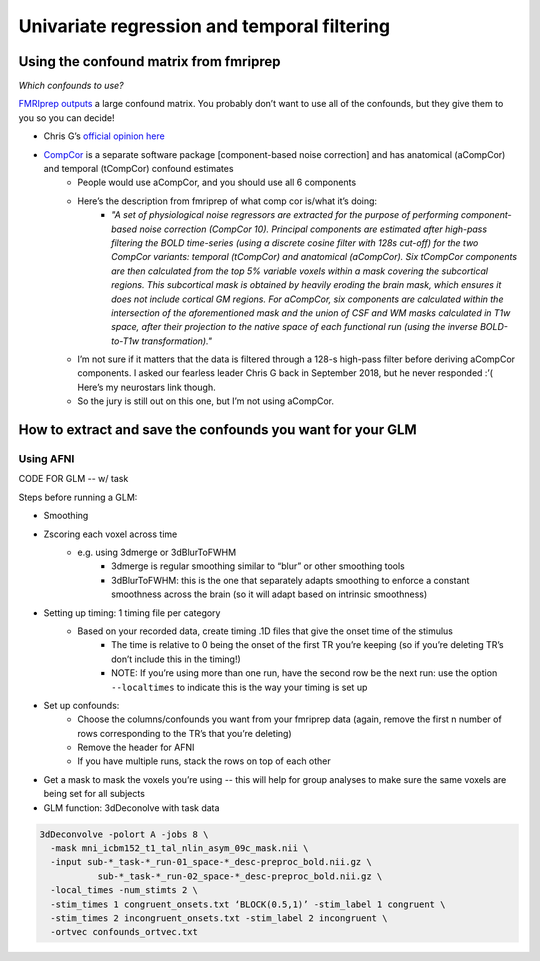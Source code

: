 .. _univariate:

============================================
Univariate regression and temporal filtering
============================================

.. raw:: html

    <style> .blue {color:blue} </style>
    <style> .red {color:red} </style>

.. role:: blue
.. role:: red

Using the confound matrix from fmriprep
---------------------------------------

*Which confounds to use?*

`FMRIprep outputs <https://fmriprep.readthedocs.io/en/stable/outputs.html#confounds>`_ a large confound matrix. You probably don’t want to use all of the confounds, but they give them to you so you can decide!

* Chris G’s  `official opinion here <https://neurostars.org/t/confounds-from-fmriprep-which-one-would-you-use-for-glm/326>`_ 

.. image:: ../images/chris_g_opinion.png
  :width: 700px
  :align: center
  :alt: Chris G's opinion

* `CompCor <https://doi.org/10.1016/j.neuroimage.2007.04.042>`_ is a separate software package [component-based noise correction] and has anatomical (aCompCor) and temporal (tCompCor) confound estimates
		* People would use aCompCor, and you should use all 6 components
		* Here’s the description from fmriprep of what comp cor is/what it’s doing:
				* *"A set of physiological noise regressors are extracted for the purpose of performing component-based noise correction (CompCor 10). Principal components are estimated after high-pass filtering the BOLD time-series (using a discrete cosine filter with 128s cut-off) for the two CompCor variants: temporal (tCompCor) and anatomical (aCompCor). Six tCompCor components are then calculated from the top 5% variable voxels within a mask covering the subcortical regions. This subcortical mask is obtained by heavily eroding the brain mask, which ensures it does not include cortical GM regions. For aCompCor, six components are calculated within the intersection of the aforementioned mask and the union of CSF and WM masks calculated in T1w space, after their projection to the native space of each functional run (using the inverse BOLD-to-T1w transformation)."*
		* I’m not sure if it matters that the data is filtered through a 128-s high-pass filter before deriving aCompCor components. I asked our fearless leader Chris G back in September 2018, but he never responded :’( Here’s my neurostars link though.
		* So the jury is still out on this one, but I’m not using aCompCor.

How to extract and save the confounds you want for your GLM
-----------------------------------------------------------

Using AFNI
^^^^^^^^^^

CODE FOR GLM -- w/ task

Steps before running a GLM:

* Smoothing
* Zscoring each voxel across time
	* e.g. using 3dmerge or 3dBlurToFWHM
			* 3dmerge is regular smoothing similar to “blur” or other smoothing tools
			* 3dBlurToFWHM: this is the one that separately adapts smoothing to enforce a constant smoothness across the brain (so it will adapt based on intrinsic smoothness)
* Setting up timing: 1 timing file per category
	* Based on your recorded data, create timing .1D  files that give the onset time of the stimulus
		* The time is relative to 0 being the onset of the first TR you’re keeping (so if you’re deleting TR’s don’t include this in the timing!)
		* NOTE: If you’re using more than one run, have the second row be the next run: use the option ``--localtimes`` to indicate this is the way your timing is set up
* Set up confounds:
		* Choose the columns/confounds you want from your fmriprep data (again, remove the first n number of rows corresponding to the TR’s that you’re deleting)
		* Remove the header for AFNI
		* If you have multiple runs, stack the rows on top of each other
* Get a mask to mask the voxels you’re using -- this will help for group analyses to make sure the same voxels are being set for all subjects
* GLM function: 3dDeconolve with task data

.. code-block:: bash

		3dDeconvolve -polort A -jobs 8 \
		  -mask mni_icbm152_t1_tal_nlin_asym_09c_mask.nii \
		  -input sub-*_task-*_run-01_space-*_desc-preproc_bold.nii.gz \
		           sub-*_task-*_run-02_space-*_desc-preproc_bold.nii.gz \
		  -local_times -num_stimts 2 \
		  -stim_times 1 congruent_onsets.txt ‘BLOCK(0.5,1)’ -stim_label 1 congruent \
		  -stim_times 2 incongruent_onsets.txt -stim_label 2 incongruent \
		  -ortvec confounds_ortvec.txt






.. image:: ../images/return_to_timeline.png
  :width: 300
  :align: center
  :alt: return to timeline
  :target: 02-01-overview.html
